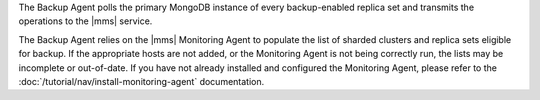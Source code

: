The Backup Agent polls the primary MongoDB instance of
every backup-enabled replica set and transmits the operations to
the |mms| service.

The Backup Agent relies on the |mms| Monitoring Agent to populate the
list of sharded clusters and replica sets eligible for backup. If
the appropriate hosts are not added, or the Monitoring Agent is not
being correctly run, the lists may be incomplete or out-of-date.
If you have not already installed and configured the Monitoring Agent,
please refer to the :doc:`/tutorial/nav/install-monitoring-agent`
documentation.
